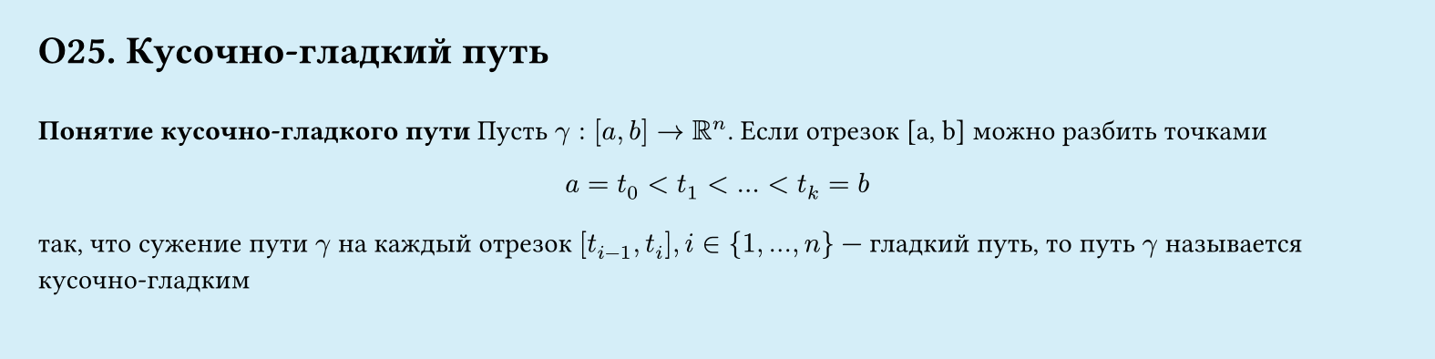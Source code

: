 #set page(width: 20cm, height: 5cm, fill: color.hsl(197.14deg, 71.43%, 90.39%), margin: 15pt)
#set align(left + top)
= О25. Кусочно-гладкий путь
\
*Понятие кусочно-гладкого пути*
Пусть $gamma : [a, b] -> RR^n$. Если отрезок [a, b] можно разбить точками
$
  a = t_0 lt t_1 lt dots lt t_k = b
$
так, что сужение пути $gamma$ на каждый отрезок $[t_(i-1), t_i], i ∈ {1, . . . , n}$ — гладкий путь, то путь $gamma$ называется кусочно-гладким
